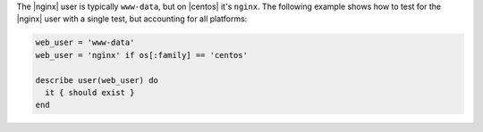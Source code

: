 .. The contents of this file may be included in multiple topics (using the includes directive).
.. The contents of this file should be modified in a way that preserves its ability to appear in multiple topics.

.. To test users on multiple platforms:

The |nginx| user is typically ``www-data``, but on |centos| it's ``nginx``. The following example shows how to test for the |nginx| user with a single test, but accounting for all platforms:

.. code-block:: ruby

   web_user = 'www-data'
   web_user = 'nginx' if os[:family] == 'centos'

   describe user(web_user) do
     it { should exist }
   end
